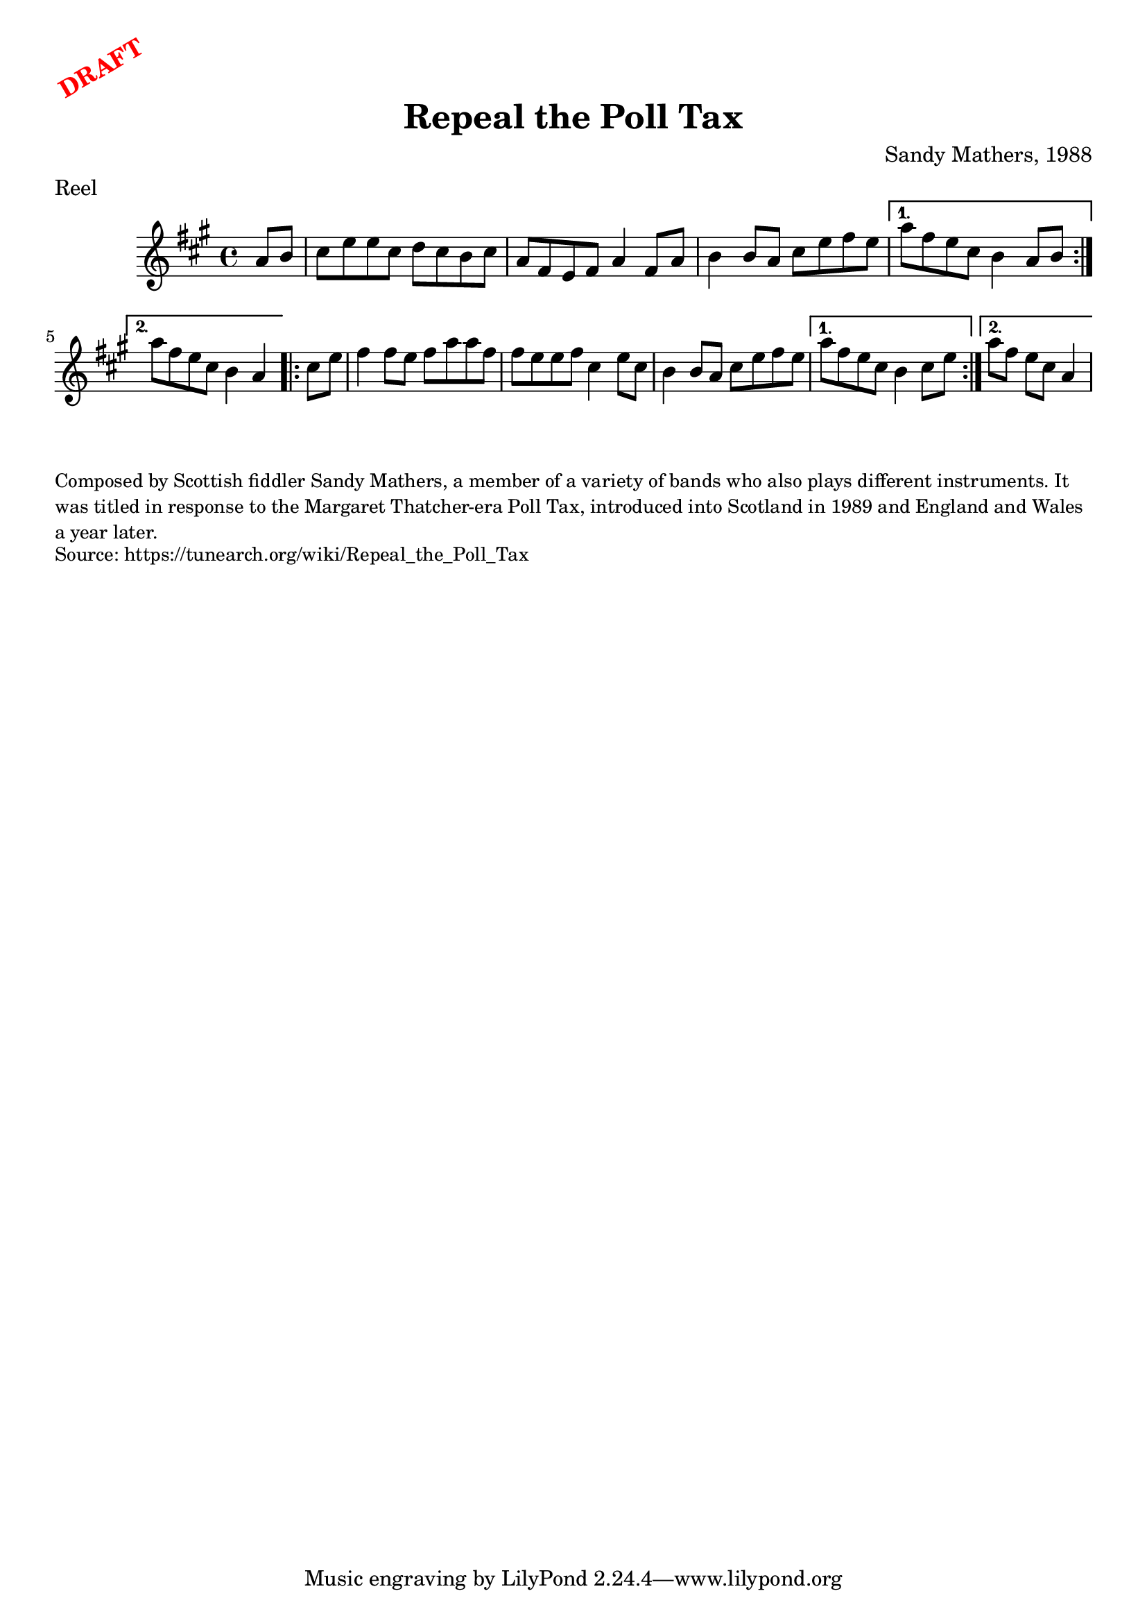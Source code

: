 \version "2.20.0"
\language "english"

\paper {
  print-all-headers = ##t
}

\markup \rotate #30 \large \bold \with-color "red" "DRAFT"

\score {
  \header {
    composer = "Sandy Mathers, 1988"
    meter = "Reel"
    origin = "Scotland"
    title = "Repeal the Poll Tax"
  }

  \relative c'' {
    \time 4/4
    \key a \major

    \repeat volta 2 {
      \partial 4 a8 b |
      cs8 e e cs d cs b cs |
      a8 fs e fs a4 fs8 a |
      b4 b8 a cs e fs e |
    }
    \alternative {
      {
        a8 fs e cs b4 a8 b |
      }
      {
        a'8 fs e cs b4 a4 |
      }
    }

    \repeat volta 2 {
      \partial 4 cs8 e |
      fs4 fs8 e fs a a fs |
      fs8 e e fs cs4 e8 cs |
      b4 b8 a cs e fs e |
    }
    \alternative {
      {
        a8 fs e cs b4 cs8 e |
      }
      {
        \partial 2. a8 fs e cs a4 |
      }
    }
  }
}

\markup \smaller \wordwrap {
  Composed by Scottish fiddler Sandy Mathers, a member of a variety of bands who also plays different instruments. It was titled in response to the Margaret Thatcher-era Poll Tax, introduced into Scotland in 1989 and England and Wales a year later.
}
\markup \smaller \wordwrap { Source: https://tunearch.org/wiki/Repeal_the_Poll_Tax }
